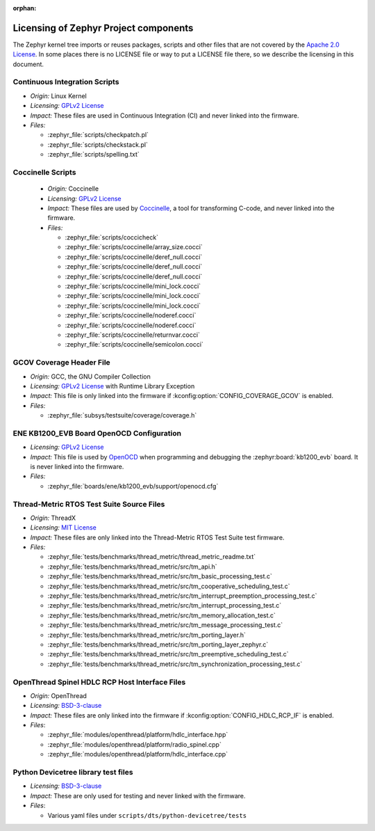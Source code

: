 :orphan:

.. _zephyr_licensing:

Licensing of Zephyr Project components
######################################

The Zephyr kernel tree imports or reuses packages, scripts and other files that
are not covered by the `Apache 2.0 License`_. In some places
there is no LICENSE file or way to put a LICENSE file there, so we describe the
licensing in this document.

Continuous Integration Scripts
------------------------------

* *Origin:* Linux Kernel
* *Licensing:* `GPLv2 License`_
* *Impact:* These files are used in Continuous Integration (CI) and never linked into the firmware.
* *Files:*

  * :zephyr_file:`scripts/checkpatch.pl`
  * :zephyr_file:`scripts/checkstack.pl`
  * :zephyr_file:`scripts/spelling.txt`

Coccinelle Scripts
------------------

  * *Origin:* Coccinelle
  * *Licensing:* `GPLv2 License`_
  * *Impact:* These files are used by `Coccinelle`_, a tool for transforming C-code, and never linked
    into the firmware.
  * *Files:*

    * :zephyr_file:`scripts/coccicheck`
    * :zephyr_file:`scripts/coccinelle/array_size.cocci`
    * :zephyr_file:`scripts/coccinelle/deref_null.cocci`
    * :zephyr_file:`scripts/coccinelle/deref_null.cocci`
    * :zephyr_file:`scripts/coccinelle/deref_null.cocci`
    * :zephyr_file:`scripts/coccinelle/mini_lock.cocci`
    * :zephyr_file:`scripts/coccinelle/mini_lock.cocci`
    * :zephyr_file:`scripts/coccinelle/mini_lock.cocci`
    * :zephyr_file:`scripts/coccinelle/noderef.cocci`
    * :zephyr_file:`scripts/coccinelle/noderef.cocci`
    * :zephyr_file:`scripts/coccinelle/returnvar.cocci`
    * :zephyr_file:`scripts/coccinelle/semicolon.cocci`

GCOV Coverage Header File
-------------------------

* *Origin:* GCC, the GNU Compiler Collection
* *Licensing:* `GPLv2 License`_ with Runtime Library Exception
* *Impact:* This file is only linked into the firmware if :kconfig:option:`CONFIG_COVERAGE_GCOV` is
  enabled.
* *Files:*

  * :zephyr_file:`subsys/testsuite/coverage/coverage.h`

ENE KB1200_EVB Board OpenOCD Configuration
------------------------------------------

* *Licensing:* `GPLv2 License`_
* *Impact:* This file is used by `OpenOCD`_ when programming and debugging the
  :zephyr:board:`kb1200_evb` board. It is never linked into the firmware.
* *Files:*

  * :zephyr_file:`boards/ene/kb1200_evb/support/openocd.cfg`

Thread-Metric RTOS Test Suite Source Files
------------------------------------------

* *Origin:* ThreadX
* *Licensing:* `MIT License`_
* *Impact:* These files are only linked into the Thread-Metric RTOS Test Suite test firmware.
* *Files:*

  * :zephyr_file:`tests/benchmarks/thread_metric/thread_metric_readme.txt`
  * :zephyr_file:`tests/benchmarks/thread_metric/src/tm_api.h`
  * :zephyr_file:`tests/benchmarks/thread_metric/src/tm_basic_processing_test.c`
  * :zephyr_file:`tests/benchmarks/thread_metric/src/tm_cooperative_scheduling_test.c`
  * :zephyr_file:`tests/benchmarks/thread_metric/src/tm_interrupt_preemption_processing_test.c`
  * :zephyr_file:`tests/benchmarks/thread_metric/src/tm_interrupt_processing_test.c`
  * :zephyr_file:`tests/benchmarks/thread_metric/src/tm_memory_allocation_test.c`
  * :zephyr_file:`tests/benchmarks/thread_metric/src/tm_message_processing_test.c`
  * :zephyr_file:`tests/benchmarks/thread_metric/src/tm_porting_layer.h`
  * :zephyr_file:`tests/benchmarks/thread_metric/src/tm_porting_layer_zephyr.c`
  * :zephyr_file:`tests/benchmarks/thread_metric/src/tm_preemptive_scheduling_test.c`
  * :zephyr_file:`tests/benchmarks/thread_metric/src/tm_synchronization_processing_test.c`

OpenThread Spinel HDLC RCP Host Interface Files
-----------------------------------------------

* *Origin:* OpenThread
* *Licensing:* `BSD-3-clause`_
* *Impact:* These files are only linked into the firmware if :kconfig:option:`CONFIG_HDLC_RCP_IF` is
  enabled.
* *Files*:

  * :zephyr_file:`modules/openthread/platform/hdlc_interface.hpp`
  * :zephyr_file:`modules/openthread/platform/radio_spinel.cpp`
  * :zephyr_file:`modules/openthread/platform/hdlc_interface.cpp`

Python Devicetree library test files
------------------------------------

* *Licensing:* `BSD-3-clause`_
* *Impact:* These are only used for testing and never linked with the firmware.
* *Files*:

  * Various yaml files under ``scripts/dts/python-devicetree/tests``

.. _Apache 2.0 License:
   https://github.com/zephyrproject-rtos/zephyr/blob/main/LICENSE

.. _GPLv2 License:
   https://git.kernel.org/pub/scm/linux/kernel/git/torvalds/linux.git/plain/COPYING

.. _MIT License:
  https://opensource.org/licenses/MIT

.. _BSD-3-clause:
   https://opensource.org/license/bsd-3-clause

.. _Coccinelle:
   https://coccinelle.gitlabpages.inria.fr/website/

.. _OpenOCD:
   https://openocd.org
